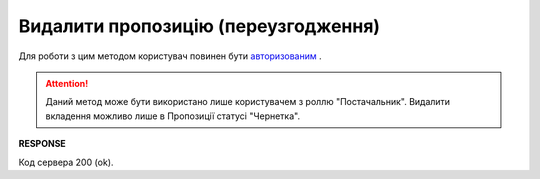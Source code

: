 #############################################################
**Видалити пропозицію (переузгодження)**
#############################################################

Для роботи з цим методом користувач повинен бути `авторизованим <https://wiki.edin.ua/uk/latest/E_SPEC/EDIN_2_0/API_2_0/Methods/Authorization.html>`__ .

.. attention::
    Даний метод може бути використано лише користувачем з роллю "Постачальник". Видалити вкладення можливо лише в Пропозиції статусі "Чернетка".

.. csv-table:: 
  :file: DeleteAgreement.csv
  :widths:  10, 41
  :stub-columns: 0

**RESPONSE**

Код сервера 200 (ok).
